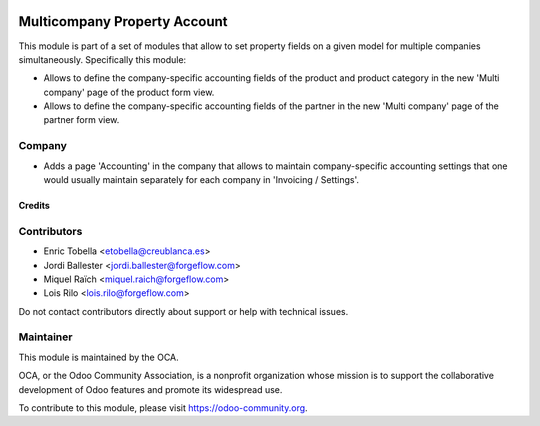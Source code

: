 .. image:: https://img.shields.io/badge/license-LGPL--3-blue.png
   :target: https://www.gnu.org/licenses/lgpl
   :alt: License: LGPL-3

=============================
Multicompany Property Account
=============================

This module is part of a set of modules that allow to set property fields on
a given model for multiple companies simultaneously. Specifically this module:

* Allows to define the company-specific accounting fields of the product and
  product category in the new 'Multi company' page of the product form view.

* Allows to define the company-specific accounting fields of the partner
  in the new 'Multi company' page of the partner form view.


Company
-------

* Adds a page 'Accounting' in the company that allows to maintain
  company-specific accounting settings that one would usually maintain
  separately for each company in 'Invoicing / Settings'.


Credits
=======

Contributors
------------

* Enric Tobella <etobella@creublanca.es>
* Jordi Ballester <jordi.ballester@forgeflow.com>
* Miquel Raïch <miquel.raich@forgeflow.com>
* Lois Rilo <lois.rilo@forgeflow.com>

Do not contact contributors directly about support or help with technical issues.

Maintainer
----------

.. image:: https://odoo-community.org/logo.png
   :alt: Odoo Community Association
   :target: https://odoo-community.org

This module is maintained by the OCA.

OCA, or the Odoo Community Association, is a nonprofit organization whose
mission is to support the collaborative development of Odoo features and
promote its widespread use.

To contribute to this module, please visit https://odoo-community.org.
